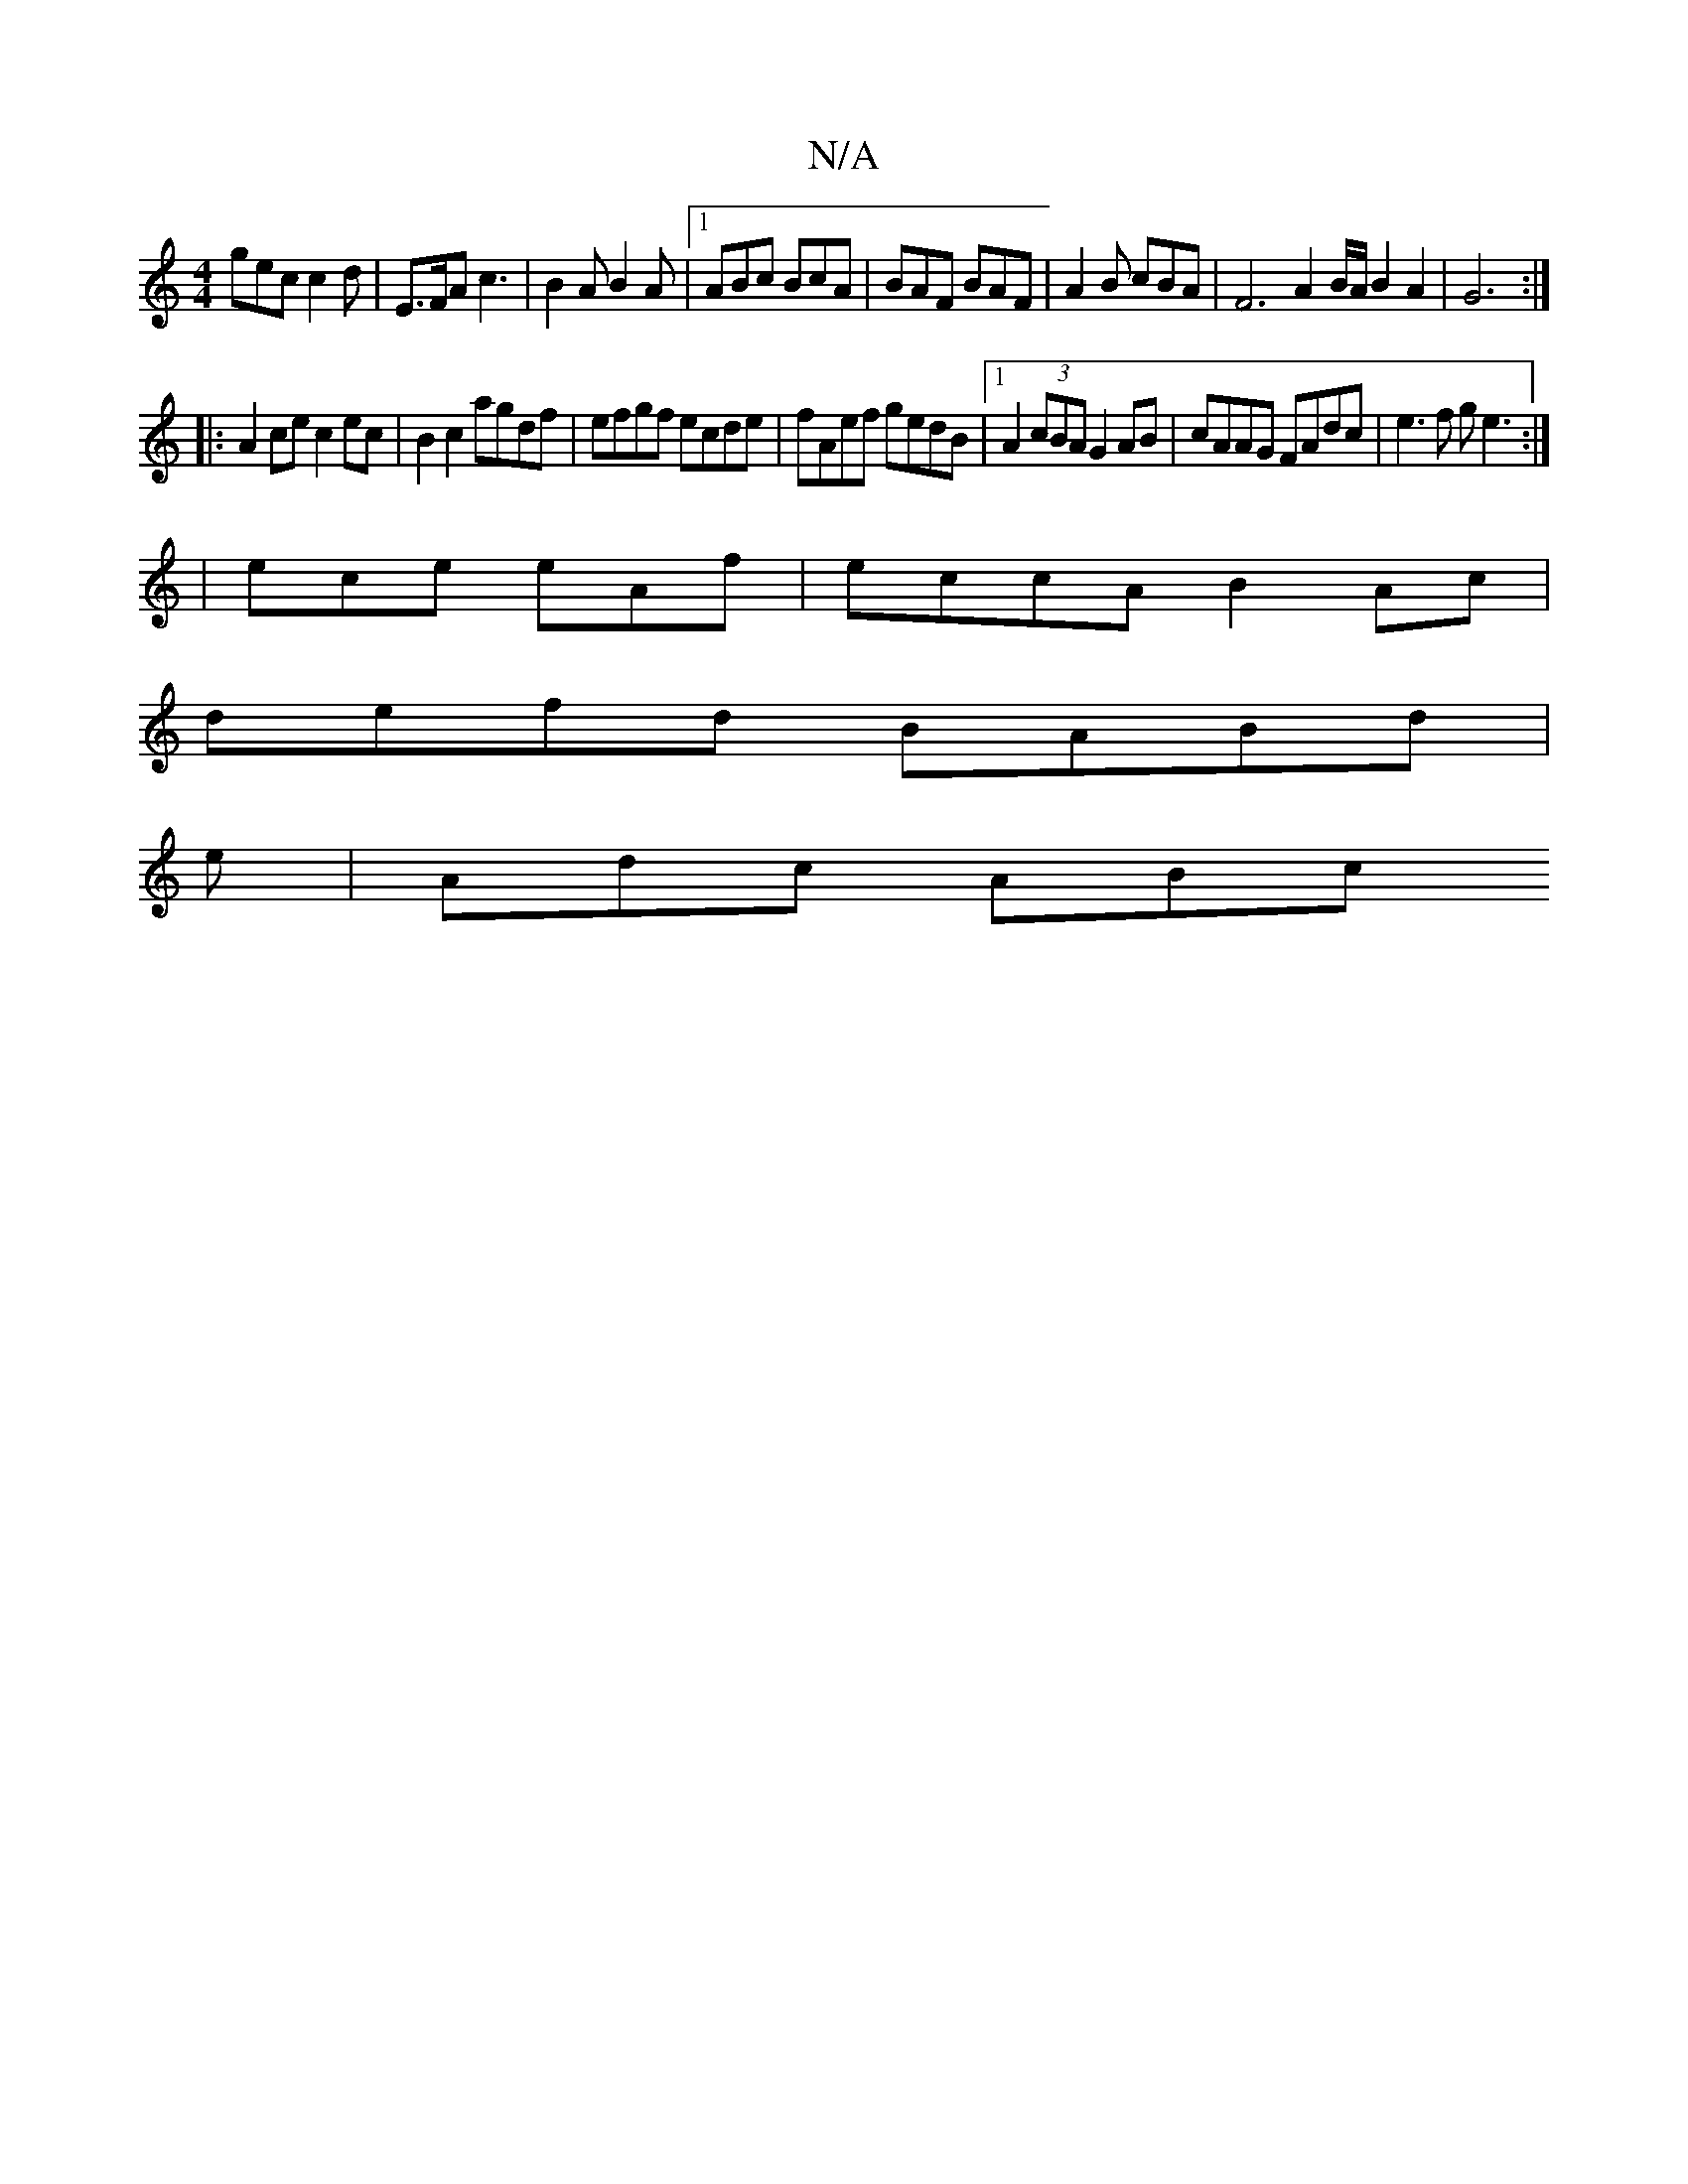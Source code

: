 X:1
T:N/A
M:4/4
R:N/A
K:Cmajor
>gec c2 d | E>FA c3|B2A B2A |1 ABc BcA|BAF BAF|A2B cBA | F6 A2 B/A/ B2 A2|G6:|
|:A2ce c2 ec|B2c2 agdf|efgf ecde|fAef gedB|1 A2 (3cBA G2AB |cAAG FAdc|e3f ge3:|
|ece eAf|eccA B2Ac|
defd BABd|
e|Adc ABc 